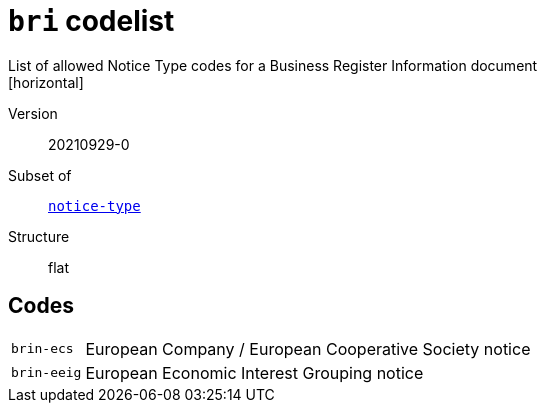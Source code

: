 = `bri` codelist
List of allowed Notice Type codes for a Business Register Information document
[horizontal]
Version:: 20210929-0
Subset of:: xref:code-lists/notice-type.adoc[`notice-type`]
Structure:: flat

== Codes
[horizontal]
  `brin-ecs`::: European Company / European Cooperative Society notice
  `brin-eeig`::: European Economic Interest Grouping notice
